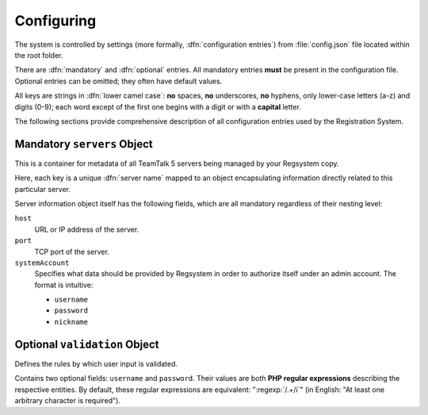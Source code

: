 Configuring
===========

The system is controlled by settings (more formally, :dfn:`configuration entries`)
from :file:`config.json` file located within the root folder.

There are :dfn:`mandatory` and :dfn:`optional` entries.
All mandatory entries **must** be present in the configuration file.
Optional entries can be omitted; they often have default values.

All keys are strings in :dfn:`lower camel case`:
**no** spaces, **no** underscores, **no** hyphens, only lower-case letters (a-z) and digits (0-9);
each word except of the first one begins with a digit or with a **capital** letter.

The following sections provide comprehensive description of all configuration entries used by the Registration System.

Mandatory ``servers`` Object
----------------------------

This is a container for metadata of all TeamTalk 5 servers being managed by your Regsystem copy.

Here, each key is a unique :dfn:`server name` mapped to an object
encapsulating information directly related to this particular server.

Server information object itself has the following fields, which are all mandatory regardless of their nesting level:

``host``
  URL or IP address of the server.

``port``
  TCP port of the server.

``systemAccount``
  Specifies what data should be provided by Regsystem in order to authorize itself under an admin account. The format is intuitive:

  * ``username``
  * ``password``
  * ``nickname``

Optional ``validation`` Object
------------------------------

Defines the rules by which user input is validated.

Contains two optional fields: ``username`` and ``password``.
Their values are both **PHP regular expressions** describing the respective entities.
By default, these regular expressions are equivalent:
":regexp:`/.+/i`" (in English: "At least one arbitrary character is required").
